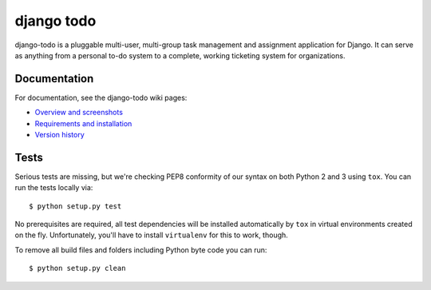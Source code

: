 ============================
django todo |latest-version|
============================

|build-status| |health| |downloads| |license|

django-todo is a pluggable multi-user, multi-group task management and
assignment application for Django. It can serve as anything from a personal
to-do system to a complete, working ticketing system for organizations.

Documentation
=============

For documentation, see the django-todo wiki pages:

- `Overview and screenshots
  <http://github.com/shacker/django-todo/wiki/Overview-and-screenshots>`_

- `Requirements and installation
  <http://github.com/shacker/django-todo/wiki/Requirements-and-Installation>`_

- `Version history
  <http://github.com/shacker/django-todo/wiki/Version-history>`_

Tests
=====

Serious tests are missing, but we're checking PEP8 conformity of our syntax on
both Python 2 and 3 using ``tox``.  You can run the tests locally via::

    $ python setup.py test

No prerequisites are required, all test dependencies will be installed
automatically by ``tox`` in virtual environments created on the fly.
Unfortunately, you'll have to install ``virtualenv`` for this to work, though.

To remove all build files and folders including Python byte code you can run::

    $ python setup.py clean

.. |latest-version| image:: https://img.shields.io/pypi/v/django-todo.svg
   :alt: Latest version on PyPI
   :target: https://pypi.python.org/pypi/django-todo
.. |build-status| image:: https://travis-ci.org/shacker/django-todo.svg
   :alt: Build status
   :target: https://travis-ci.org/shacker/django-todo
.. |health| image:: https://landscape.io/github/shacker/django-todo/master/landscape.svg?style=flat
   :target: https://landscape.io/github/shacker/django-todo/master
   :alt: Code health
.. |downloads| image:: https://img.shields.io/pypi/dm/django-todo.svg
   :alt: Monthly downloads from PyPI
   :target: https://pypi.python.org/pypi/django-todo
.. |license| image:: https://img.shields.io/pypi/l/django-todo.svg
   :alt: Software license
   :target: https://github.com/shacker/django-todo/blob/master/LICENSE
